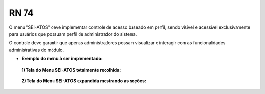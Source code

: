 **RN 74**
=========
O menu "SEI-ATOS" deve implementar controle de acesso baseado em perfil, sendo visível e acessível exclusivamente para usuários que possuam perfil de administrador do sistema. 

O controle deve garantir que apenas administradores possam visualizar e interagir com as funcionalidades administrativas do módulo.


- **Exemplo do menu à ser implementado:**
 **1) Tela do Menu SEI-ATOS totalmente recolhida:** 
       .. figure:: Menu1.png

 **2) Tela do Menu SEI-ATOS expandida mostrando as seções:** 
       .. figure:: Menu2.png





